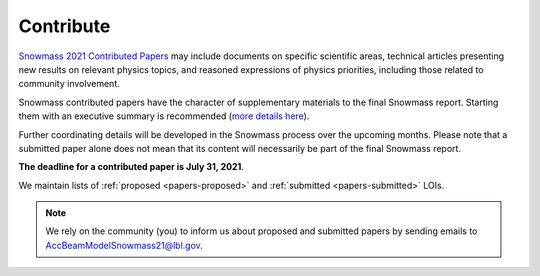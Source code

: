 .. _papers-contribute:

Contribute
==========

`Snowmass 2021 Contributed Papers <https://snowmass21.org/submissions/start>`__ may include documents on specific scientific areas, technical articles presenting new results on relevant physics topics, and reasoned expressions of physics priorities, including those related to community involvement.

Snowmass contributed papers have the character of supplementary materials to the final Snowmass report.
Starting them with an executive summary is recommended (`more details here <https://snowmass21.org/submissions/start>`__).

Further coordinating details will be developed in the Snowmass process over the upcoming months.
Please note that a submitted paper alone does not mean that its content will necessarily be part of the final Snowmass report.

**The deadline for a contributed paper is July 31, 2021**.


We maintain lists of :ref:`proposed <papers-proposed>` and :ref:`submitted <papers-submitted>` LOIs. 

.. note::

   We rely on the community (you) to inform us about proposed and submitted papers by sending emails to AccBeamModelSnowmass21@lbl.gov.

